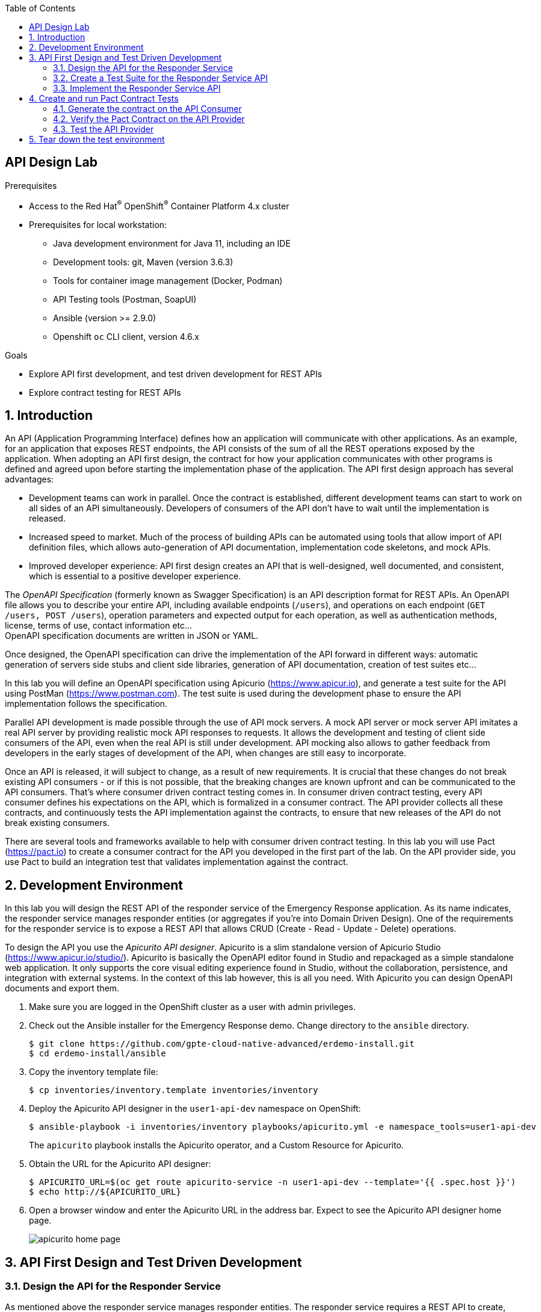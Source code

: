 :noaudio:
:scrollbar:
:toc2:
:linkattrs:
:data-uri:

== API Design Lab

.Prerequisites
* Access to the Red Hat^(R)^ OpenShift^(R)^ Container Platform 4.x cluster
* Prerequisites for local workstation:
** Java development environment for Java 11, including an IDE
** Development tools: git, Maven (version 3.6.3)
** Tools for container image management (Docker, Podman)
** API Testing tools (Postman, SoapUI)
** Ansible (version >= 2.9.0)
** Openshift `oc` CLI client, version 4.6.x

.Goals
* Explore API first development, and test driven development for REST APIs
* Explore contract testing for REST APIs

:numbered:

== Introduction

An API (Application Programming Interface) defines how an application will communicate with other applications. As an example, for an application that exposes REST endpoints, the API consists of the sum of all the REST operations exposed by the application. 
When adopting an API first design, the contract for how your application communicates with other programs is defined and agreed upon before starting the implementation phase of the application.
The API first design approach has several advantages:

* Development teams can work in parallel. Once the contract is established, different development teams can start to work on all sides of an API simultaneously. Developers of consumers of the API don't have to wait until the implementation is released.
* Increased speed to market. Much of the process of building APIs can be automated using tools that allow import of API definition files, which allows auto-generation of API documentation, implementation code skeletons, and mock APIs.
* Improved developer experience: API first design creates an API that is well-designed, well documented, and consistent, which is essential to a positive developer experience.

The _OpenAPI Specification_ (formerly known as Swagger Specification) is an API description format for REST APIs. An OpenAPI file allows you to describe your entire API, including available endpoints (`/users`), and operations on each endpoint (`GET /users, POST /users`), operation parameters and expected output for each operation, as well as authentication methods, license, terms of use, contact information etc... +
OpenAPI specification documents are written in JSON or YAML.

Once designed, the OpenAPI specification can drive the implementation of the API forward in different ways: automatic generation of servers side stubs and client side libraries, generation of API documentation, creation of test suites etc...

In this lab you will define an OpenAPI specification using Apicurio (https://www.apicur.io), and generate a test suite for the API using PostMan (https://www.postman.com). The test suite is used during the development phase to ensure the API implementation follows the specification.

Parallel API development is made possible through the use of API mock servers. A mock API server or mock server API imitates a real API server by providing realistic mock API responses to requests. It allows the development and testing of client side consumers of the API, even when the real API is still under development. API mocking also allows to gather feedback from developers in the early stages of development of the API, when changes are still easy to incorporate.

Once an API is released, it will subject to change, as a result of new requirements. It is crucial that these changes do not break existing API consumers - or if this is not possible, that the breaking changes are known upfront and can be communicated to the API consumers. That's where consumer driven contract testing comes in. In consumer driven contract testing, every API consumer defines his expectations on the API, which is formalized in a consumer contract. The API provider collects all these contracts, and continuously tests the API implementation against the contracts, to ensure that new releases of the API do not break existing consumers.

There are several tools and frameworks available to help with consumer driven contract testing. In this lab you will use Pact (https://pact.io) to create a consumer contract for the API you developed in the first part of the lab. On the API provider side, you use Pact to build an integration test that validates implementation against the contract.  

== Development Environment

In this lab you will design the REST API of the responder service of the Emergency Response application. As its name indicates, the responder service manages responder entities (or aggregates if you're into Domain Driven Design). One of the requirements for the responder service is to expose a REST API that allows CRUD (Create - Read - Update - Delete) operations.

To design the API you use the _Apicurito API designer_. Apicurito is a slim standalone version of Apicurio Studio (https://www.apicur.io/studio/). Apicurito is basically the OpenAPI editor found in Studio and repackaged as a simple standalone web application. It only supports the core visual editing experience found in Studio, without the collaboration, persistence, and integration with external systems. In the context of this lab however, this is all you need. With Apicurito you can design OpenAPI documents and export them.

. Make sure you are logged in the OpenShift cluster as a user with admin privileges.
. Check out the Ansible installer for the Emergency Response demo. Change directory to the `ansible` directory.
+
----
$ git clone https://github.com/gpte-cloud-native-advanced/erdemo-install.git
$ cd erdemo-install/ansible
----
. Copy the inventory template file:
+
----
$ cp inventories/inventory.template inventories/inventory
----

. Deploy the Apicurito API designer in the `user1-api-dev` namespace on OpenShift:
+
----
$ ansible-playbook -i inventories/inventory playbooks/apicurito.yml -e namespace_tools=user1-api-dev
----
+
The `apicurito` playbook installs the Apicurito operator, and a Custom Resource for Apicurito. 

. Obtain the URL for the Apicurito API designer:
+
----
$ APICURITO_URL=$(oc get route apicurito-service -n user1-api-dev --template='{{ .spec.host }}')
$ echo http://${APICURITO_URL}
----

. Open a browser window and enter the Apicurito URL in the address bar. Expect to see the Apicurito API designer home page.
+
image::images/apicurito-home-page.png[]

== API First Design and Test Driven Development 

=== Design the API for the Responder Service

As mentioned above the responder service manages responder entities. The responder service requires a REST API to create, retrieve, update and delete responder entities. In this section of the lab you design the API in Apicurito API designer, which results in an OpenAPI specification document of the API.

. In a browser window, navigate to the Apicurio API designer home page.
. Click on the arrow next to the `New API` button and select `New (OpenAPI 3)`. Expect to see the Apicurito API design page.
+
image::images/apicurito-new-api.png[]
+
image::images/apicurito-api-design-page.png[]

. Start by giving a title to the API. Click on the pencil symbol next to `New API`, and enter `Responder Service`. Click on the check mark on the right to accept your changes.
. Add a description for the API. 
. Optionally add contact information and a license (Apache 2.0 is a good choice).
. Add a default tag with value `Responder`. The tags object allows you to arrange the paths into named groups when visualizing the OpenAPI spec document.
. At this point the Apicurito design page should look like:
+
image::images/apicurito-design-general-info.png[]
. At any time you can click on the `Source` tab to see the YAML source of the document.
+
image::images/apicurito-design-source.png[]
+
The source view is editable, so you can edit the document in the editor. If you prefer, you can also switch to a JSON representation of the document. Remember to click `Save` to add your changes to the document.
+
NOTE: The Apicurito API designer does not have a persistence mechanism, so if you accidentally leave the design page, you will lose your work in progress. Therefore it is a good idea to regularly export your document to disk. This can be done by clicking on the `Save As` button on the top right of the page. +
In case you lose the designer page, you can return to the home page and upload the exported document.

. Add a data type for the responder entity. Click on the `Add a data type` link in the left pane of the page. Expect to see the `Define a New Data Type` page.
* Enter `Responder` in the `Name` field. +
* The Apicurito API designer can deduce the type definition from an example JSON structure. Enter an example JSON representation of the responder entity in the `Enter JSON Example` text box:   
+
----
{
  "id": "25",
  "name": "John Doe",
  "phoneNumber": "(111) 222-3333",
  "latitude": 39.17972,
  "longitude": -75.99047,
  "boatCapacity": 9,
  "medicalKit": false,
  "available": true
}
----
* The Apicurito API designer can auto-generate paths and operations based on the data type. To use this functionality, select the `Rest Resource` button at the bottom of the page.
+
image::images/apicurito-create-data-type.png[]
* Click `Save`. Expect to return to the API design page.
+
image::images/apicurito-api-design-page-2.png[]
* Review the data type definition that was generated for the Responder data type. You can add a description to each field. If you click on the data type link for a given field, you can change its type, and mark a field as required. By default all fields are marked optional, which is all right for our use case. 

. Review the paths created by the API designer. Notice that the designer created and documented all the CRUD operations for the responder entity. +
There are however some additions to be made to complete the API design:
* The `/responders GET` operation returns the list of all responders. As part of the API you want to support pagination. To achieve this you define two query parameters on the `/responders GET` operation: `limit` and `offset`. Limit defines the maximum number of responder entities to return, and offset determines the position of the first entity to return, where the position is equal to `limit * offset`. +
In the API design page, navigate to the `GET` operation of the `/responders`, and expand the query parameters section. Click the `Add a query parameter` link.
+
image::images/api-designer-add-query-parameter.png[]
* On the `Define a New Query Parameter` page, enter `limit` as the name of the parameter. Mark the parameter as `Not required`, and set the type to `Integer`. Click `Save`.
+
image::images/apicurio-designer-query-parameter-page.png[]
* Repeat for the offset query parameter.

. One of the requirements for the responder service is to be able to return all the responders which are available. This could be accomplished with a query parameter on the `/responders GET` operation, but an alternative is to have a separate path for this.
* In the left pane of the designer, click On the image:images/plus.png[] symbol next to `Paths` to create an new path.
* In the `Add path` dialog box, enter `responders/filter/available` as the path. Fill in the summary and description for the new path.
* Click on the `Add operation` to add an operation.
+
image::images/apicurio-designer-add-operation.png[]
* Complete the `GET` operation definition. Add a response, and query parameters for pagination. 
+
image::images/apicurio-designer-available-responders.png[]

. The `/responder/{responderId} DELETE` operation allows to delete a single responder entity by its Id. The responder service also has a requirement for a REST endpoint to delete all the responders at once. To meet this requirement, add a `DELETE` operation to the `/responders` path. The `DELETE` operation has no query parameters and returns a 204 response code.
+
image::images/apicurio-designer-delete-operation.png[]

. The `/responders POST` operation allows to create a responder. The responder service has the requirement to be able to create a collection of responders with a single REST call. To achieve this, you can change the request body of the `/responders POST` operation to be an array of Responder entities rather tha a single Responder entity.
+
image::images/apicurito-designer-responders-post-body.png[]

. The `/responder/{responderId} GET` operation returns a response code 200 if the responder entity was found. Add a response code of 404 in the case the responder entity with the given Id does not exist.

. Review the API specification. Once you're happy with it, export the document to your local file system as a YAML file.

=== Create a Test Suite for the Responder Service API

Before you start the implementation of the API it is a good idea to create a test suite for the API. A recommended practice in test-driven development, writing a test suite before starting the implementation allows to you to verify that the API you implement actually matches the specification as expressed in the OpenAPI document for the API.

There are several tools available to help with defining and maintaining a test suite for your APIs. In this lab you are going to use Postman, a popular versatile API design, testing and mocking tool (https://www.postman.com).

In this section of the lab, you import the OpenAPI specification created earlier into the standalone Postman application, and design a tests suite for the API. 

. Install Postman on your local workstation if you don't have it installed yet. Navigate to `https://www.postman.com/downloads/` and download the version matching your OS. At the moment of writing the latest version is 7.27.1. Untar or unzip the downloaded archive, and add the `Postman` binary to your PATH. Verify that the installation was successful. The response of the `which` command should point to the Postman executable binary.
+
----
$ which Postman
----

. Open the Postman application. If this is the first time you used Postman, expect to be greeted with a sign-up page. Feel free to skip this stage and go directly to the application.
+
image::images/postman-signup-page.png[]
+
Expect to see the landing page of the Postman application:
+
image::images/postman-empty-home-page.png[]

. Import the responder service OpenAPI spec document in Postman.
* Click on the `Import` button in the top bar of the Postman landing page.
+
image::images/postman-import.png[]
* In the Import pop-up window, click `Upload Files` and upload the responder service OpenAPI spec document you exported in the previous section of this lab. Click `Import` to confirm.
+
image::images/postman-import-confirm.png[]
* Click on the `Collections` tab and expect to see the different APIs that you specified in the OpenAPI spec document.
+
image::images/postman-responder-service-api.png[]

. The Postman collection generated from the OpenAPI document is sufficient to manually test the API of the responder service. Through the Postman UI you can individually test the different operation of the API. However one of the interesting features of Postman is that it allows to define complete test suites that can be automated and incorporated in the CI/CD pipeline of an application. +
Rather than starting from scratch, you can duplicate the `Responder Service` into a new collection, and start from there. +
Click on the image:images/three-points.png[] symbol next to the `Responder Service` collection, and select `Duplicate`. Click on the image:images/three-points.png[] symbol of the duplicated collection, select `Edit`, and change the name of the collection to `Responder Service Test Suite`. Click `Update`.
+
image::images/postman-update-collection.png[]

. Create a first test to verify that responders can be successfully created. Tests are supposed to be self-contained, and should make no assumptions about the current state of the application. So your first test will actually consist of three REST calls: a first call to delete all the responders, a second call to create a number of responders, and a third call to retrieve all the responders, so that you can verify that the responders were indeed created.
* Click on the image:images/three-points.png[] symbol next to the `Responder Service Test Suite` collection, and select `Add Folder`. In the dialog box, enter `Create Responders`. Feel free to add a description for the test. Click `Create` to create the new folder.
* Select the `Delete all Responders` operation in the `responders` folder. Right-click and select `Duplicate`. Drag the duplicate entry to the `Create Responders` folder. Change the name into `Delete all Responders`.
+
image::images/postman-delete-all-responders.png[]
+
Notice the URL of the request: `{{baseUrl}}/responders`. Postman has the notion of collection variables, which will be applied to all requests of a collection. When executing the tests, you will set the value of the `baseUrl` variable to the URL of the application.
* Select the `Tests` tab. Here you can define assertions for your tests. Tests scripts are written in JavaScript. For the `/responders DELETE` operations, you expect the application to return a `204` response code. Enter the following in the test box:
+
----
pm.test("Status code is 204", function () {
    pm.response.to.have.status(204);
});
----
+
Postman has a rich DSL to express test assertions. Refer to https://learning.postman.com/docs/postman/scripts/test-scripts/ on writing test scripts and assertions for Postman.
+
Save the Postman operation with `Ctrl+s` or by clicking on the `Save` button.
* Duplicate the `Create a collection of Responder` entry into the `Responder Service Test Suite` collection. Open the `Body` tab and notice that Postman auto-generated a request payload for the POST call. Edit the generated request body to delete the `id` elements from the request. You can keep the generated values for the other fields, or modify them to more sensible values.
+
image:images/postman-create-responders-body.png[]    
* Open the `Test` tab. The POST response should return a `201` response code. Enter the following Javascript assertion in the text box and save:
+
----
pm.test("Status code is 201", function () {
    pm.response.to.have.status(201);
});
----
* Duplicate the `List all responders` entry into the `Responder Service Test Suite` collection. In the `Params` tab, deselect the `limit` and `offset` query parameters.
+
image::images/postman-list-responders-deselect-query-parameters.png[] 
* For the `List all responders` REST call you can test several things: the HTTP return code, which should be 200; the presence of a `Content-type` header in the response with value `application/json`; the response itself, which should be an array of 2 responder entities. You can even define the schema for a responder entity and verify that the response matches the schema. +
Enter the following javascript in the text box and save the entry:
+
----
var jsonData = pm.response.json();

var schema = {
    "type": "array",
    "items": {
        "type": "object",
	    "properties": {
			"id": {"type": "string"},
			"name": {"type": "string"},
			"phoneNumber": {"type": "string"},
			"latitude": { "type": "number"},
            "longitude": { "type": "number"},
			"boatCapacity": {"type": "integer"},
			"medicalKit": {"type": "boolean"},
			"available": {"type": "boolean"}
        }
    }
}

pm.test("Status code is 200", function () {
    pm.response.to.have.status(200);
});
pm.test("Content-Type is present", function () {
    pm.response.to.have.header("Content-Type");
    pm.response.to.be.header("Content-Type", "application/json");
});
pm.test("Number of records returned is 2", function() {
	num = Object.keys(jsonData).length;
	pm.expect(num).to.eql(2);
});
pm.test("Schema is valid", function() {
	pm.expect(tv4.validate(jsonData, schema)).to.be.true;							
});
----

You have a defined a first test for the responder service REST API. In the true spirit of test driven development, you should create more tests in order to validate the complete API. In this lab, you take a shortcut, and move straight away to the implementation phase.

=== Implement the Responder Service API

The course code repository contains an application skeleton for the responder service, implemented with Quarkus.

. Check out the code for the responder service application skeleton
+
----
$ git clone https://github.com/gpte-cloud-native-advanced/responder-service-api-first.git
----

. Import the project in your IDE of choice 
. Review the code. Notice the following classes and files:
* `ResponderEntity`: the JPA Entity class for the responder.
* `Responder`: represents the responder.
* `ResponderRepository`: extends `PanacheRepository`. Panache is a sub-project of Quarkus aiming to simplify the development of CRUD applications. The PanacheRepository provides a number of convenience methods which greatly reduce boilerplate code when using JPA. +
See https://quarkus.io/guides/hibernate-orm-panache for more information. +
The implementation contains mapper methods between `Responder` and `ResponderEntity`.
* `ResponderResource`: empty for now, this is where you will implement the REST API.
* `application.properties`: the configuration for the application. The application uses the in-memory H2 database, for the sake of simplicity.

. Start the application in _Quarkus dev_ mode:
+
----
$ mvn clean compile quarkus:dev
----
+
.Sample output
----
[...]
[INFO] --- quarkus-maven-plugin:1.5.2.Final:dev (default-cli) @ responder-service-api-first ---
Listening for transport dt_socket at address: 5005
Hibernate: 
    
    drop table if exists Responder CASCADE 
Hibernate: 
    
    drop sequence if exists responder_sequence
Hibernate: create sequence responder_sequence start with 1 increment by 10
Hibernate: 
    
    create table Responder (
       responder_id bigint not null,
        available boolean,
        boat_capacity integer,
        responder_current_gps_lat decimal(7,5),
        responder_current_gps_long decimal(7,5),
        has_medical_kit boolean,
        responder_name varchar(255),
        responder_phone_number varchar(255),
        version bigint,
        primary key (responder_id)
    )
__  ____  __  _____   ___  __ ____  ______ 
 --/ __ \/ / / / _ | / _ \/ //_/ / / / __/ 
 -/ /_/ / /_/ / __ |/ , _/ ,< / /_/ /\ \   
--\___\_\____/_/ |_/_/|_/_/|_|\____/___/   
2020-07-06 10:14:49,589 INFO  [io.quarkus] (Quarkus Main Thread) responder-service-api-first 1.0.0-SNAPSHOT on JVM (powered by Quarkus 1.5.2.Final) started in 1.468s. Listening on: http://0.0.0.0:8080
2020-07-06 10:14:49,591 INFO  [io.quarkus] (Quarkus Main Thread) Profile dev activated. Live Coding activated.
2020-07-06 10:14:49,592 INFO  [io.quarkus] (Quarkus Main Thread) Installed features: [agroal, cdi, hibernate-orm, hibernate-orm-panache, jdbc-h2, mutiny, narayana-jta, resteasy-jackson]
----

. Run the Postman tests you created previously. 
* In the Postman application, click on the image:images/postman_manage_environments.png[] symbol on the top right to create a new environment for the tests.
* In the dialog window, click `Add` to add a new environment.
* Call the environment `localhost`, and add a variable with name `baseUrl` and value `http://localhost:8080`.
+
image::images/postman-create-environment.png[]
+
Click `Add` to create the environment.
* Back in the main Postman application window, click the `Runner` button in the top menu bar to launch the Postman collection runner.
* In the collection selection box, select the `Create Responders` collection. Select the `localhost` environment. Check the `Run collection without using stored cookies` checkbox.
+
image::images/postman-collection-runner-selection.png[]
* Click the blue `Run Responder` button to launch the run the collection.
* Expect all tests to fail, as you haven't implemented the REST API yet.
+
image::images/postman-collection-run-failed.png[]

. Implement the REST API for the responder service. To pass the first test, you only need to implement the `/responders DELETE`, `/responders POST` and `/responders GET` REST calls. You can ignore pagination for the `/responders GET` for now. +
Quarkus dev mode supports hot reload, so you don't have to restart the application for your new code to be available. This means you can rapidly cycle between implementing the REST API and testing with Postman.

. If the API is implemented correctly, the tests suite should pass:
+
image::images/postman-collection-run-success.png[]
+
NOTE: if you're stuck with the implementation, you can have a look at the `create-responder` branch of the project. The `ResponderResource` in that branch contains the implementation for the three REST operations.

. At this point you can create new tests in Postman for the other REST operations defined in the OpenAPI spec document, and implement the full responder service REST API. +
The `implementation-complete` branch of the source code has a complete implementation of the API, as well as a full Postman test suite in the `postman` folder. You can import this collection into Postman, and run your implementation against it. You should obtain the following results:
+
image::images/postman-collection-full-test-suite.png[]

The next step is automating Postman collection runs and incorporate them into a CI/CD pipeline. This is beyond the scope of this course at the moment.

== Create and run Pact Contract Tests

Pact-JVM is a Java Virtual Machine based implementation of the Pact contract testing framework. It allows for contract consumers to create the contracts, and for the providers to verify the contracts against the implementation. When using Pact-JVM, contract generation and verification can be built as JUnit unit tests, or integrated into a maven build with the Pact-JVM maven plugin.

A typical workflow for Pact contract tests looks like the following:

* On the consumer side, interactions against a mock version of the API are recorded. The interactions describe a typical request to the API provider, as well as a minimal response expected by the consumer. The artifact is a JSON document describing the interactions with the API, called a pact. It codifies what the consumer expects from the provider.
* The pact is shared with the provider. There are different ways to do so. The Pact ecosystem contains a Pact broker, which acts a a repository for pacts. Providers can retrieve the pacts from this broker when they want to verify the contracts, and publish back the verification results. +
A simpler way is to add to pact files to the code base of the API provider.
* The provider verifies the contracts against the implementation, verifying that the implementation does honor the contracts. This requires a running version of the provider. Typically contract verification tests will run as part of the integration test suite for the application, and built in into the CI/CD pipeline of the application.

In this section of the lab you add contract testing to the responder service of the Emergency Response demo application. One of the consumers of the responder service API is the process service, which calls the responder service to get a list of available responders. So you first generate the contract on the process service. You add the contract to the codebase of the responder service, and write integration tests to actually verify the contract.

=== Generate the contract on the API Consumer

. Check out the code of the process service of the Emergency Response application. The process service is a Spring Boot application which embeds the RHPAM process engine. It manages the state and lifecycle of incidents in the Emergency response application: incidents are matched with an available responder, and the state of the incident is updated through the lifecycle of the incident, until the incident is closed.
+
----
$ git clone https://github.com/gpte-cloud-native-advanced/process-service.git
----

. Import the code in your IDE of choice.

. In this lab you implement the Pact consumer contract generation as a JUnit test. Add the following dependencies to the the `pom.xml` file of the process service project:
+
----
    <dependency>
      <groupId>au.com.dius.pact.consumer</groupId>
      <artifactId>junit</artifactId>
      <version>4.1.5</version>
      <scope>test</scope>
    </dependency>
    <dependency>
      <groupId>au.com.dius.pact.consumer</groupId>
      <artifactId>java8</artifactId>
      <version>4.1.5</version>
      <scope>test</scope>
    </dependency>
----

. Create a new package `com.redhat.cajun.navy.process.pact` in the `src/test/java` folder.
. Create a class `ResponderServicePactContracts` in the `com.redhat.cajun.navy.process.pact` package.
. The Pact-JVM integration with JUnit 4 provides a JUnit Rule that will set up the Pact mock server against which to run the interactions with the provider API. +
Add the following to the `ResponderServicePactContracts` class:
+
----
    @Rule
    public PactProviderRule provider = new PactProviderRule("responder-service", "localhost", 0, this);
----

. The Pact test requires at least one method annotated with `au.com.dius.pact.core.model.annotations.Pact` which describes the expectations of the consumer against the provider API. The process service only calls one method on the responder service, so we only need one method annotated with `@Pact`. +
Add the following method to the class:
+
----
    @Pact(provider = "responder-service", consumer = "process-service")
    public RequestResponsePact availableResponders(PactDslWithProvider builder) {
        return builder.given("Available responders")
                .uponReceiving("A request for available responders")
                .method("GET")
                .path("/responders/available")
                .query("limit=100")
                .willRespondWith()
                .status(200)
                .headers(Collections.singletonMap("Content-Type", "application/json"))
                .body(io.pactfoundation.consumer.dsl.LambdaDsl.newJsonArrayMaxLike(100, (a) -> a.object((o) -> {
                    o.stringType("id", "1");
                    o.numberType("latitude", new BigDecimal("30.12345").doubleValue());
                    o.numberType("longitude", new BigDecimal("-70.98765").doubleValue());
                    o.numberType("boatCapacity", 10);
                    o.booleanType("medicalKit");
                    o.booleanType("person");
                })).build())
                .toPact();
    }
----
+
This code fragment describes what the process is expecting from the responder service: when the process service calls the `/responders/available GET` REST endpoint on the responder service with query parameter `limit=100`, the process service expects a JSON array of maximum 100 responder entities, where each entity should have at least the following fields: `id` of type string, `latitude` and `longitude` of type double, `boatCapacity` of type integer, `medicalKit` and `person` of type boolean. The HTTP response code should be 200. +
Also notice that the `provider` attribute of the `@Pact` annotation matches the provider name in the JUnit rule.

. Finally you need a proper JUnit test method that will actually exercise the described interaction against the Pact mock server and produce a Pact contract file. +
Add the following method to the class:
+
----
	@Test
	@PactVerification(value = "responder-service", fragment = "availableResponders")
	public void testAvailableResponders() throws IOException {

		HttpResponse httpResponse = Request.Get(provider.getUrl() + "/responders/available?limit=100")
			    .execute().returnResponse();
		MatcherAssert.assertThat(httpResponse.getStatusLine().getStatusCode(), CoreMatchers.equalTo(200));
	}
----
+
Notice that the `value` attribute of the `@PactVerification` annotation matches the name of the provider in the `@Pact` annotation, and the `fragment` attribute matches the method name of method annotated with `@Pact`.

. Typically consumer Pact tests will run as part of the integration test suite. In this lab you add the run the Pact tests as part of a separate maven profile. Add the following to the project pom.xml file:
+
----
  <profiles>
    <profile>
      <id>consumer-pacts</id>
      <build>
        <plugins>
          <plugin>
            <groupId>org.apache.maven.plugins</groupId>
            <artifactId>maven-surefire-plugin</artifactId>
            <configuration>
              <skipTests>true</skipTests>
            </configuration>
          </plugin>
          <plugin>
            <groupId>org.apache.maven.plugins</groupId>
            <artifactId>maven-failsafe-plugin</artifactId>
            <executions>
              <execution>
                <id>default</id>
                <goals>
                  <goal>integration-test</goal>
                  <goal>verify</goal>
                </goals>
                <configuration>
                  <includes>
                    <include>**/*PactContracts.java</include>
                  </includes>
                  <excludes>
                    <exclude>**/*IT.java</exclude>
                  </excludes>
                  <useManifestOnlyJar>false</useManifestOnlyJar>
                  <useSystemClassLoader>true</useSystemClassLoader>
                </configuration>
              </execution>
            </executions>
          </plugin>
        </plugins>
      </build>
    </profile>
  </profiles>
----
+
This XML fragment tells maven to run the Pact contract verification test classes as part of the integration test execution, but only when the `consumer-pacts` profile is active.

. Run the test to generate the Pact contract of the process service for the responder service provider:
+
----
$ mvn clean verify -Pconsumer-pacts
----
+
.Sample output
----
[...]
INFO] --- maven-failsafe-plugin:2.22.0:integration-test (default) @ process-service ---
[INFO] 
[INFO] -------------------------------------------------------
[INFO]  T E S T S
[INFO] -------------------------------------------------------
[INFO] Running com.redhat.cajun.navy.process.pact.ResponderServicePactContracts
20:42:48.378 [main] DEBUG au.com.dius.pact.consumer.BaseJdkMockServer - Starting mock server
20:42:48.381 [main] DEBUG au.com.dius.pact.consumer.BaseJdkMockServer - Mock server started: /127.0.0.1:42873
20:42:48.610 [main] DEBUG org.apache.http.client.protocol.RequestAddCookies - CookieSpec selected: default
20:42:48.622 [main] DEBUG org.apache.http.client.protocol.RequestAuthCache - Auth cache not set in the context
20:42:48.623 [main] DEBUG org.apache.http.impl.conn.BasicHttpClientConnectionManager - Get connection for route {}->http://localhost:42873
20:42:48.633 [main] DEBUG org.apache.http.impl.conn.DefaultManagedHttpClientConnection - http-outgoing-0: set socket timeout to 0
20:42:48.634 [main] DEBUG org.apache.http.impl.execchain.MainClientExec - Opening connection {}->http://localhost:42873
20:42:48.635 [main] DEBUG org.apache.http.impl.conn.DefaultHttpClientConnectionOperator - Connecting to localhost/127.0.0.1:42873
20:42:48.638 [main] DEBUG org.apache.http.impl.conn.DefaultHttpClientConnectionOperator - Connection established 127.0.0.1:58670<->127.0.0.1:42873
20:42:48.638 [main] DEBUG org.apache.http.impl.execchain.MainClientExec - Executing request OPTIONS / HTTP/1.1
20:42:48.638 [main] DEBUG org.apache.http.impl.execchain.MainClientExec - Target auth state: UNCHALLENGED
20:42:48.639 [main] DEBUG org.apache.http.impl.execchain.MainClientExec - Proxy auth state: UNCHALLENGED
20:42:48.641 [main] DEBUG org.apache.http.headers - http-outgoing-0 >> OPTIONS / HTTP/1.1
20:42:48.641 [main] DEBUG org.apache.http.headers - http-outgoing-0 >> X-PACT-BOOTCHECK: true
20:42:48.641 [main] DEBUG org.apache.http.headers - http-outgoing-0 >> Host: localhost:42873
20:42:48.641 [main] DEBUG org.apache.http.headers - http-outgoing-0 >> Connection: Keep-Alive
20:42:48.641 [main] DEBUG org.apache.http.headers - http-outgoing-0 >> User-Agent: Apache-HttpClient/4.5.12 (Java/11.0.7)
20:42:48.641 [main] DEBUG org.apache.http.headers - http-outgoing-0 >> Accept-Encoding: gzip,deflate
20:42:48.642 [main] DEBUG org.apache.http.wire - http-outgoing-0 >> "OPTIONS / HTTP/1.1[\r][\n]"
20:42:48.642 [main] DEBUG org.apache.http.wire - http-outgoing-0 >> "X-PACT-BOOTCHECK: true[\r][\n]"
20:42:48.642 [main] DEBUG org.apache.http.wire - http-outgoing-0 >> "Host: localhost:42873[\r][\n]"
20:42:48.642 [main] DEBUG org.apache.http.wire - http-outgoing-0 >> "Connection: Keep-Alive[\r][\n]"
20:42:48.642 [main] DEBUG org.apache.http.wire - http-outgoing-0 >> "User-Agent: Apache-HttpClient/4.5.12 (Java/11.0.7)[\r][\n]"
20:42:48.642 [main] DEBUG org.apache.http.wire - http-outgoing-0 >> "Accept-Encoding: gzip,deflate[\r][\n]"
20:42:48.642 [main] DEBUG org.apache.http.wire - http-outgoing-0 >> "[\r][\n]"
20:42:48.664 [main] DEBUG org.apache.http.wire - http-outgoing-0 << "HTTP/1.1 200 OK[\r][\n]"
20:42:48.665 [main] DEBUG org.apache.http.wire - http-outgoing-0 << "Date: Mon, 06 Jul 2020 18:42:48 GMT[\r][\n]"
20:42:48.665 [main] DEBUG org.apache.http.wire - http-outgoing-0 << "Transfer-encoding: chunked[\r][\n]"
20:42:48.665 [main] DEBUG org.apache.http.wire - http-outgoing-0 << "X-pact-bootcheck: true[\r][\n]"
20:42:48.665 [main] DEBUG org.apache.http.wire - http-outgoing-0 << "[\r][\n]"
20:42:48.667 [main] DEBUG org.apache.http.headers - http-outgoing-0 << HTTP/1.1 200 OK
20:42:48.667 [main] DEBUG org.apache.http.headers - http-outgoing-0 << Date: Mon, 06 Jul 2020 18:42:48 GMT
20:42:48.667 [main] DEBUG org.apache.http.headers - http-outgoing-0 << Transfer-encoding: chunked
20:42:48.667 [main] DEBUG org.apache.http.headers - http-outgoing-0 << X-pact-bootcheck: true
20:42:48.671 [main] DEBUG org.apache.http.impl.execchain.MainClientExec - Connection can be kept alive indefinitely
20:42:48.675 [main] DEBUG org.apache.http.impl.conn.DefaultManagedHttpClientConnection - http-outgoing-0: Close connection
20:42:48.677 [main] DEBUG org.apache.http.impl.execchain.MainClientExec - Connection discarded
20:42:48.677 [main] DEBUG org.apache.http.impl.conn.BasicHttpClientConnectionManager - Releasing connection [Not bound]
20:42:48.700 [main] DEBUG org.apache.http.client.protocol.RequestAddCookies - CookieSpec selected: default
20:42:48.701 [main] DEBUG org.apache.http.client.protocol.RequestAuthCache - Auth cache not set in the context
20:42:48.701 [main] DEBUG org.apache.http.impl.conn.PoolingHttpClientConnectionManager - Connection request: [route: {}->http://localhost:42873][total available: 0; route allocated: 0 of 100; total allocated: 0 of 200]
20:42:48.703 [main] DEBUG org.apache.http.impl.conn.PoolingHttpClientConnectionManager - Connection leased: [id: 0][route: {}->http://localhost:42873][total available: 0; route allocated: 1 of 100; total allocated: 1 of 200]
20:42:48.704 [main] DEBUG org.apache.http.impl.execchain.MainClientExec - Opening connection {}->http://localhost:42873
20:42:48.705 [main] DEBUG org.apache.http.impl.conn.DefaultHttpClientConnectionOperator - Connecting to localhost/127.0.0.1:42873
20:42:48.706 [main] DEBUG org.apache.http.impl.conn.DefaultHttpClientConnectionOperator - Connection established 127.0.0.1:58672<->127.0.0.1:42873
20:42:48.706 [main] DEBUG org.apache.http.impl.execchain.MainClientExec - Executing request GET /responders/available?limit=100 HTTP/1.1
20:42:48.706 [main] DEBUG org.apache.http.impl.execchain.MainClientExec - Target auth state: UNCHALLENGED
20:42:48.706 [main] DEBUG org.apache.http.impl.execchain.MainClientExec - Proxy auth state: UNCHALLENGED
20:42:48.706 [main] DEBUG org.apache.http.headers - http-outgoing-1 >> GET /responders/available?limit=100 HTTP/1.1
20:42:48.707 [main] DEBUG org.apache.http.headers - http-outgoing-1 >> Host: localhost:42873
20:42:48.707 [main] DEBUG org.apache.http.headers - http-outgoing-1 >> Connection: Keep-Alive
20:42:48.707 [main] DEBUG org.apache.http.headers - http-outgoing-1 >> User-Agent: Apache-HttpClient/4.5.12 (Java/11.0.7)
20:42:48.707 [main] DEBUG org.apache.http.headers - http-outgoing-1 >> Accept-Encoding: gzip,deflate
20:42:48.708 [main] DEBUG org.apache.http.wire - http-outgoing-1 >> "GET /responders/available?limit=100 HTTP/1.1[\r][\n]"
20:42:48.708 [main] DEBUG org.apache.http.wire - http-outgoing-1 >> "Host: localhost:42873[\r][\n]"
20:42:48.708 [main] DEBUG org.apache.http.wire - http-outgoing-1 >> "Connection: Keep-Alive[\r][\n]"
20:42:48.708 [main] DEBUG org.apache.http.wire - http-outgoing-1 >> "User-Agent: Apache-HttpClient/4.5.12 (Java/11.0.7)[\r][\n]"
20:42:48.708 [main] DEBUG org.apache.http.wire - http-outgoing-1 >> "Accept-Encoding: gzip,deflate[\r][\n]"
20:42:48.708 [main] DEBUG org.apache.http.wire - http-outgoing-1 >> "[\r][\n]"
20:42:48.719 [HTTP-Dispatcher] DEBUG au.com.dius.pact.consumer.BaseJdkMockServer - Received request:    method: GET
        path: /responders/available
        query: {limit=[100]}
        headers: {Accept-encoding=[gzip,deflate], Connection=[Keep-Alive], Host=[localhost:42873], User-agent=[Apache-HttpClient/4.5.12 (Java/11.0.7)]}
        matchers: MatchingRules(rules={})
        generators: Generators(categories={})
        body: EMPTY
20:42:48.721 [HTTP-Dispatcher] DEBUG au.com.dius.pact.core.matchers.RequestMatching - comparing to expected request: 
        method: GET
        path: /responders/available
        query: {limit=[100]}
        headers: {}
        matchers: MatchingRules(rules={})
        generators: Generators(categories={})
        body: MISSING
20:42:48.730 [HTTP-Dispatcher] DEBUG au.com.dius.pact.core.matchers.QueryMatcher - compareQueryParameterValues: No matcher defined for query parameter 'limit', using equality
20:42:48.733 [HTTP-Dispatcher] DEBUG au.com.dius.pact.core.matchers.Matching - No matcher for null, using equality
20:42:48.734 [HTTP-Dispatcher] DEBUG au.com.dius.pact.core.matchers.RequestMatching - Request mismatch: []
20:42:48.771 [HTTP-Dispatcher] DEBUG au.com.dius.pact.consumer.BaseJdkMockServer - Generating response:         status: 200
        headers: {Content-Type=[application/json]}
        matchers: MatchingRules(rules={body=Category(name=body, matchingRules={$=MatchingRuleGroup(rules=[MaxTypeMatcher(max=100)], ruleLogic=AND), $[*].id=MatchingRuleGroup(rules=[au.com.dius.pact.core.model.matchingrules.TypeMatcher@d1f6468], ruleLogic=AND), $[*].latitude=MatchingRuleGroup(rules=[NumberTypeMatcher(numberType=NUMBER)], ruleLogic=AND), $[*].longitude=MatchingRuleGroup(rules=[NumberTypeMatcher(numberType=NUMBER)], ruleLogic=AND), $[*].boatCapacity=MatchingRuleGroup(rules=[NumberTypeMatcher(numberType=NUMBER)], ruleLogic=AND), $[*].medicalKit=MatchingRuleGroup(rules=[au.com.dius.pact.core.model.matchingrules.TypeMatcher@d1f6468], ruleLogic=AND), $[*].person=MatchingRuleGroup(rules=[au.com.dius.pact.core.model.matchingrules.TypeMatcher@d1f6468], ruleLogic=AND)})})
        generators: Generators(categories={})
        body: PRESENT([{"medicalKit":true,"person":true,"latitude":30.12345,"boatCapacity":10,"id":"1","longitude":-70.98765}])
20:42:48.772 [main] DEBUG org.apache.http.wire - http-outgoing-1 << "HTTP/1.1 200 OK[\r][\n]"
20:42:48.772 [main] DEBUG org.apache.http.wire - http-outgoing-1 << "Date: Mon, 06 Jul 2020 18:42:48 GMT[\r][\n]"
20:42:48.772 [main] DEBUG org.apache.http.wire - http-outgoing-1 << "Content-length: 104[\r][\n]"
20:42:48.772 [main] DEBUG org.apache.http.wire - http-outgoing-1 << "Content-Type: application/json[\r][\n]"
20:42:48.772 [main] DEBUG org.apache.http.wire - http-outgoing-1 << "[\r][\n]"
20:42:48.772 [main] DEBUG org.apache.http.headers - http-outgoing-1 << HTTP/1.1 200 OK
20:42:48.772 [main] DEBUG org.apache.http.headers - http-outgoing-1 << Date: Mon, 06 Jul 2020 18:42:48 GMT
20:42:48.772 [main] DEBUG org.apache.http.headers - http-outgoing-1 << Content-length: 104
20:42:48.772 [main] DEBUG org.apache.http.headers - http-outgoing-1 << Content-Type: application/json
20:42:48.773 [main] DEBUG org.apache.http.impl.execchain.MainClientExec - Connection can be kept alive indefinitely
20:42:48.782 [main] DEBUG org.apache.http.wire - http-outgoing-1 << "[{"medicalKit":true,"person":true,"latitude":30.12345,"boatCapacity":10,"id":"1","longitude":-70.98765}]"
20:42:48.782 [main] DEBUG org.apache.http.impl.conn.PoolingHttpClientConnectionManager - Connection [id: 0][route: {}->http://localhost:42873] can be kept alive indefinitely
20:42:48.782 [main] DEBUG org.apache.http.impl.conn.DefaultManagedHttpClientConnection - http-outgoing-1: set socket timeout to 0
20:42:48.782 [main] DEBUG org.apache.http.impl.conn.PoolingHttpClientConnectionManager - Connection released: [id: 0][route: {}->http://localhost:42873][total available: 1; route allocated: 1 of 100; total allocated: 1 of 200]
20:42:48.887 [main] DEBUG au.com.dius.pact.consumer.BaseJdkMockServer - Mock server shutdown
20:42:48.899 [main] DEBUG au.com.dius.pact.consumer.BaseMockServer - Writing pact process-service -> responder-service to file target/pacts/process-service-responder-service.json
[INFO] Tests run: 1, Failures: 0, Errors: 0, Skipped: 0, Time elapsed: 1.534 s - in com.redhat.cajun.navy.process.pact.ResponderServicePactContracts
[INFO] 
[INFO] Results:
[INFO] 
[INFO] Tests run: 1, Failures: 0, Errors: 0, Skipped: 0
[INFO] 
[INFO] 
[INFO] --- maven-failsafe-plugin:2.22.0:verify (integration-test) @ process-service ---
[INFO] 
[INFO] --- maven-failsafe-plugin:2.22.0:verify (default) @ process-service ---
[INFO] ------------------------------------------------------------------------
[INFO] BUILD SUCCESS
[INFO] ------------------------------------------------------------------------
[INFO] Total time:  11.322 s
[INFO] Finished at: 2020-07-06T20:42:49+02:00
[INFO] ------------------------------------------------------------------------
----

. The Pact contract file is written to the `target/pacts/process-service-responder-service.json` file. 

=== Verify the Pact Contract on the API Provider

Now that you have a contract describing the expectations of the process service to the responder service API, you can add Pact contract verification tests to the responder service. These tests will verify that the responder service REST API does honour the contract with the process service or other consumers of its API.

. Check out the code of the responder service of the Emergency Response application.
+
----
$ git clone https://github.com/gpte-cloud-native-advanced/responder-service.git
$ cd responder-service
----

. Copy the Pact contract file generated by the process service to the `src/test/resources/pact` folder in the responder service project.
+
----
$ mkdir src/test/resources/pact
$ cp ../process-service/target/pacts/process-service-responder-service.json src/test/resources/pact
----

. Add the following dependencies to the `pom.xml` file of the responder service project:
+
----
    <dependency>
      <groupId>au.com.dius.pact.provider</groupId>
      <artifactId>junit5</artifactId>
      <version>4.1.4</version>
      <scope>test</scope>
    </dependency>
    <dependency>
      <groupId>com.google.code.gson</groupId>
      <artifactId>gson</artifactId>
      <version>2.8.6</version>
      <scope>test</scope>
    </dependency>
    <dependency>
      <groupId>com.fasterxml.woodstox</groupId>
      <artifactId>woodstox-core</artifactId>
      <version>5.0.3</version>
      <scope>test</scope>
    </dependency>
----

. Create a package `com.redhat.erdemo.responder.pact.provider` in the `src/test/java` folder of the project.

. Create a class `ProcessServicePactVerifications` in the `com.redhat.erdemo.responder.pact.provider` package.

. The JUnit 5 integration of Pact-JVM is annotation-driven. Add the following annotations to the class:
+
----
package com.redhat.erdemo.responder.pact.provider;


import au.com.dius.pact.provider.junitsupport.Provider;
import au.com.dius.pact.provider.junitsupport.loader.PactFolder;

@Provider("responder-service")
@PactFolder("pact")
public class ProcessServicePactVerifications {
}
----
+
The `@Provider` annotation specifies the name of the provider as declared in the Pact contract. The `@PactFolder` annotation points to the folder containing the contract file.

. Add a method annotated with `@TestTemplate` and `@ExtendWith(PactVerificationInvocationContextProvider.class)` that takes a `PactVerificationContext` parameter. You will need to call verifyInteraction() on the context parameter in your test template method.
+
----
    @TestTemplate
    @ExtendWith(PactVerificationInvocationContextProvider.class)
    void pactVerificationTestTemplate(PactVerificationContext context) {
        context.verifyInteraction();
    }
----

. The Pact provider tests run against a running instance of the responder service. So as part of the test you have to give the URL to the responder service. Obviously this URL is not known upfront, so you use environment variables to set the URL when the tests are executed. Add the following to the class:
+
----
    @BeforeEach
    void before(PactVerificationContext context) throws MalformedURLException {
        context.setTarget(HttpTestTarget.fromUrl(providerUrl()));
    }

    private URL providerUrl() throws MalformedURLException {
        String provider = System.getenv("PACT_VERIFICATION_TARGET");
        if (provider == null) {
            throw new MalformedURLException("Provider URL is null");
        }
        return new URL(provider);
    }
----

. Every interaction described in the contract file has a `State` description. In the case of the `process-service-responder-service.json` contract file, the state is defined as follows:
+
----
      "providerStates": [
        {
          "name": "Available responders"
        }
      ]
----
+
This corresponds to the `builder.given("Available responders")` statement from the Pact test in the process service. +
For every state defined in the contract, you need a method annotated with `@State`. In this method you typically make sure that the application has the correct state for the test to succeed. +
In the case of the responder service, you need to make sure that the database contains records for available responder entities, so that the call to `/responders/available` actually returns responder entities. +
Add the following code to the test class. This code initializes the database with three responder entities.
+
----
    @State("Available responders")
    void stateAvailableResponders() {
        String url = url();
        String user = user();
        String password = password();

        if (url == null || user == null || password == null) {
            throw new IllegalStateException("Database URL, user or password cannot be null.");
        }

        String clear = "DELETE FROM public.responder";
        String responder1 = "INSERT INTO public.responder( " +
                "responder_id, responder_name, responder_phone_number, responder_current_gps_lat, responder_current_gps_long, boat_capacity, has_medical_kit, available, person, enrolled, version) " +
                "VALUES (nextval('responder_sequence'), 'John Doe', '(456) 123-9874', 30.12345, -70.98765, 5, true, true, true, true, 0)";
        String responder2 = "INSERT INTO public.responder( " +
                "responder_id, responder_name, responder_phone_number, responder_current_gps_lat, responder_current_gps_long, boat_capacity, has_medical_kit, available, person, enrolled, version) " +
                "VALUES (nextval('responder_sequence'), 'Jane Foo', '(654) 741-9632', 30.23456, -70.87654, 10, true, true, true, true, 0)";
        String responder3 = "INSERT INTO public.responder( " +
                "responder_id, responder_name, responder_phone_number, responder_current_gps_lat, responder_current_gps_long, boat_capacity, has_medical_kit, available, person, enrolled, version) " +
                "VALUES (nextval('responder_sequence'), 'Pete Who', '(123) 159-9654', 30.34567, -70.76543, 5, true, false, true, true, 0)";

        try (Connection connection = connection(url, user, password);
             Statement statement = connection.createStatement()) {

            statement.addBatch(clear);
            statement.addBatch(responder1);
            statement.addBatch(responder2);
            statement.addBatch(responder3);
            statement.executeBatch();
            connection.commit();
        } catch (SQLException | ClassNotFoundException e) {
            throw new RuntimeException(e);
        }
    }

    private Connection connection(String url, String user, String password) throws SQLException, ClassNotFoundException {
        Class.forName("org.postgresql.Driver");
        Connection connection = DriverManager.getConnection(url, user, password);
        connection.setAutoCommit(false);
        return connection;
    }

    private String url() {
        return System.getenv("PACT_STAGE_DATABASE_URL");
    }

    private String user() {
        return System.getenv("PACT_STAGE_DATABASE_USER");
    }

    private String password() {
        return System.getenv("PACT_STAGE_DATABASE_PASSWD");
    }
----
+
The database connection properties will be provided through environment variables when the test is run.

. Pact verification tests are typically run as integration tests. Add the following to the `profiles` section of the `pom.xml` file in the responder service project to run the tests as part of the maven `verify` build phase when the `provider-pacts` profile is active.
+
----
    <profile>
      <id>provider-pacts</id>
      <build>
        <plugins>
          <plugin>
            <groupId>org.apache.maven.plugins</groupId>
            <artifactId>maven-surefire-plugin</artifactId>
            <version>${surefire-plugin.version}</version>
            <configuration>
              <skipTests>true</skipTests>
            </configuration>
          </plugin>
          <plugin>
            <groupId>org.apache.maven.plugins</groupId>
            <artifactId>maven-failsafe-plugin</artifactId>
            <version>${surefire-plugin.version}</version>
            <executions>
              <execution>
                <id>default</id>
                <goals>
                  <goal>integration-test</goal>
                  <goal>verify</goal>
                </goals>
                <configuration>
                  <includes>
                    <include>**/*PactVerifications.java</include>
                  </includes>
                  <excludes>
                    <exclude>**/*IT.java</exclude>
                  </excludes>
                  <useManifestOnlyJar>false</useManifestOnlyJar>
                  <useSystemClassLoader>true</useSystemClassLoader>
                </configuration>
              </execution>
            </executions>
          </plugin>
        </plugins>
      </build>
    </profile>
----

=== Test the API Provider

To run the Pact provider verification test, you need a running instance of the responder service. The responder service requires an AMQ Streams cluster and a PostgreSQL database to function. In this section of the lab, you deploy a test environment on OpenShift for the responder service.

. Make sure you are logged in the OpenShift cluster as a user with admin privileges.
. Check out the Ansible installer for the Emergency Response demo. Change directory to the `ansible` directory.
+
----
$ git clone https://gitub.com/gpte-cloud-native-advanced/erdemo-install.git
$ cd erdemo-install/ansible
----
. Copy the inventory template file:
+
----
$ cp inventories/inventory.template inventories/inventory
----

. Deploy the AMQ Streams operator:
+
----
$ ansible-playbook -i inventories/inventory playbooks/amq_streams_operator.yml -e project_admin=user1 -e project_name=pact
----
+
This command deploys the AMQ Streams operator in the `user1-pact` namespace. The scope of the operator is the namespace itself.

. Deploy the AMQ Streams cluster:
+
----
$ ansible-playbook -i inventories/inventory playbooks/kafka_cluster.yml -e project_admin=user1 -e project_name=pact -e zookeeper_storage_type=ephemeral -e kafka_storage_type=ephemeral
----
+
This command deploys a Kafka cluster consisting of 3 ZooKeeper nodes and 3 Kafka broker nodes in the `user1-pact` namespace. Both Zookeeper and the Kafka brokers use ephemeral storage - which is perfectly acceptable in a short-lived development environment. 

. Deploy the Kafka topics:
+
----
$ ansible-playbook -i inventories/inventory playbooks/kafka_topics.yml -e project_admin=user1 -e project_name=pact
----
+
This command deploys the Kafka topics used by the Emergency Response application. Every topic is created with 15 partitions and a replication factor of 3.

. Deploy the PostgreSQL database. 
+
----
$ ansible-playbook -i inventories/inventory playbooks/postgresql.yml -e project_admin=user1 -e project_name=pact -e postgresql_storage_type=ephemeral
----
+
This command deploys a PostgreSQL version 12 database with ephemeral storage. +
As part of the deployment of the PostgreSQL instance, the Emergency Response database and tables are created using deployment pod-based lifecycle hooks.

. Deploy the responder service:
+
----
$ ansible-playbook -i inventories/inventory playbooks/responder_service.yml -e project_admin=user1 -e project_name=pact -e expose_service=true
----
+
This command deploys the responder service image and configures the application configuration configmap. The responder service is exposed through a route.

. The Pact verification test needs access to the PostgreSQL database. However, the database is not accessible from outside of the OpenShift cluster. To be able to connect to the database from your local workstation you need to port-forward the port of the PostgreSQL pod to your local workstation. +
Open a new terminal window, and execute the following commands:
+
----
$ oc project user1-pact
$ oc get pods | grep postgresql
$ oc port-forward <name of the PostgreSQL pod> 5432:5432
----
+
.Sample output
----
Forwarding from 127.0.0.1:5432 -> 5432
Forwarding from [::1]:5432 -> 5432
----

. Go back to the other terminal, and set the following environment variables for the responder service url and the database connection parameters:
+
----
$ export PACT_STAGE_DATABASE_URL=jdbc:postgresql://localhost:5432/emergency_response_demo
$ export PACT_STAGE_DATABASE_USER=naps
$ export PACT_STAGE_DATABASE_PASSWD=naps
$ export PACT_VERIFICATION_TARGET=http://$(oc get route responder-service -n user1-pact --template='{{ .spec.host }}'):80
----

. Run the test from your local workstation:
+
----
$ mvn clean verify -Pprovider-pacts
----
+
.Sample output
----
[INFO] --- maven-failsafe-plugin:2.22.1:integration-test (default) @ responder-service-quarkus ---
[INFO] 
[INFO] -------------------------------------------------------
[INFO]  T E S T S
[INFO] -------------------------------------------------------
[INFO] Running com.redhat.erdemo.responder.pact.provider.ProcessServicePactVerifications

Verifying a pact between process-service and responder-service
  [Using File /home/bernard/projects_internal/emergency-response-demo/responder-service-quarkus/target/test-classes/pact/process-service-responder-service.json]
  Given Available responders
  A request for available responders
    returns a response which
      has status code 200 (OK)
      has a matching body (OK)
Jul 06, 2020 10:54:15 PM au.com.dius.pact.provider.DefaultTestResultAccumulator updateTestResult
WARN: Skipping publishing of verification results as it has been disabled (pact.verifier.publishResults is not 'true')
[INFO] Tests run: 1, Failures: 0, Errors: 0, Skipped: 0, Time elapsed: 1.863 s - in com.redhat.erdemo.responder.pact.provider.ProcessServiceP
actVerifications
[INFO] 
[INFO] Results:
[INFO] 
[INFO] Tests run: 1, Failures: 0, Errors: 0, Skipped: 0
[INFO] 
[INFO] 
[INFO] --- maven-failsafe-plugin:2.22.1:verify (default) @ responder-service-quarkus ---
[INFO] ------------------------------------------------------------------------
[INFO] BUILD SUCCESS
[INFO] ------------------------------------------------------------------------
[INFO] Total time:  10.170 s
[INFO] Finished at: 2020-07-06T22:54:16+02:00
[INFO] ------------------------------------------------------------------------
----

. To make the test fail, change something in the Pact contract file. For example, change the expected type for the `boatCapacity` field  to `string` instead of `integer`, and test for a type match:
+
----
{
[...]
        "body": [
          {
            "medicalKit": true,
            "person": true,
            "latitude": 30.12345,
            "boatCapacity": "10",
            "id": "1",
            "longitude": -70.98765
          }
        ],
        "matchingRules": {
          "body": {
            [...]
            "$[*].boatCapacity": {
              "matchers": [
                {
                  "match": "type"
                }
              ],
              "combine": "AND"
            },
[...]
}
----

. Run the test again. Expect the test to fail:
+
----
[INFO] --- maven-failsafe-plugin:2.22.1:integration-test (default) @ responder-service-quarkus ---
[INFO]                                                                
[INFO] -------------------------------------------------------
[INFO]  T E S T S                                                     
[INFO] -------------------------------------------------------
[INFO] Running com.redhat.erdemo.responder.pact.provider.ProcessServicePactVerifications

Verifying a pact between process-service and responder-service
  [Using File /home/bernard/projects_internal/emergency-response-demo/responder-service-quarkus/target/test-classes/pact/process-service-responder-service.json]
  Given Available responders                                          
  A request for available responders
    returns a response which                                          
      has status code 200 (OK)                                        
      has a matching body (FAILED)                                    

Failures:                                                             

1) Verifying a pact between process-service and responder-service - A request for available responders

    1.1) BodyMismatch: $.0.boatCapacity BodyMismatch: Expected 5 (Integer) to be the same type as "10" (String)

    1.2) BodyMismatch: $.1.boatCapacity BodyMismatch: Expected 10 (Integer) to be the same type as "10" (String)


Jul 06, 2020 11:03:09 PM au.com.dius.pact.provider.DefaultTestResultAccumulator updateTestResult
WARN: Skipping publishing of verification results as it has been disabled (pact.verifier.publishResults is not 'true')
[ERROR] Tests run: 1, Failures: 1, Errors: 0, Skipped: 0, Time elapsed: 1.803 s <<< FAILURE! - in com.redhat.erdemo.responder.pact.provider.ProcessServicePactVerifications
[ERROR] pactVerificationTestTemplate{PactVerificationContext}[1]  Time elapsed: 1.147 s  <<< FAILURE!
java.lang.AssertionError:                                             

Failures:                                                             

1) Verifying a pact between process-service and responder-service - A request for available responders

    1.1) BodyMismatch: $.0.boatCapacity BodyMismatch: Expected 5 (Integer) to be the same type as "10" (String)

    1.2) BodyMismatch: $.1.boatCapacity BodyMismatch: Expected 10 (Integer) to be the same type as "10" (String)


        at com.redhat.erdemo.responder.pact.provider.ProcessServicePactVerifications.pactVerificationTestTemplate(ProcessServicePactVerifications.java:33)

[INFO]                                                                
[INFO] Results:                                                       
[INFO]                                                                
[ERROR] Failures:                                                     
[ERROR]   ProcessServicePactVerifications.pactVerificationTestTemplate:33 
Failures:                                                             

1) Verifying a pact between process-service and responder-service - A request for available responders

    1.1) BodyMismatch: $.0.boatCapacity BodyMismatch: Expected 5 (Integer) to be the same type as "10" (String)

    1.2) BodyMismatch: $.1.boatCapacity BodyMismatch: Expected 10 (Integer) to be the same type as "10" (String)


[INFO]                                                                
[ERROR] Tests run: 1, Failures: 1, Errors: 0, Skipped: 0
[INFO]                                                                
[INFO]                                                                
[INFO] --- maven-failsafe-plugin:2.22.1:verify (default) @ responder-service-quarkus ---
[INFO] ------------------------------------------------------------------------
[INFO] BUILD FAILURE                                                  
[INFO] ------------------------------------------------------------------------
[INFO] Total time:  10.608 s                                          
[INFO] Finished at: 2020-07-06T23:03:10+02:00
[INFO] ------------------------------------------------------------------------
----

The next step is to integrate the Pact verification tests as part of a CI/CD pipeline. This is beyond the scope of this course at the moment.

== Tear down the test environment

In order to free up resources on the OpenShift cluster, you can tear down the environment you deployed to run the pact provider verification test. +
To do so, execute the following Ansible commands:

----
$ ansible-playbook -i inventories/inventory playbooks/responder_service.yml -e project_admin=user1 -e project_name=pact -e ACTION=uninstall
$ ansible-playbook -i inventories/inventory playbooks/postgresql.yml -e project_admin=user1 -e project_name=pact -e ACTION=uninstall
$ ansible-playbook -i inventories/inventory playbooks/kafka_topics.yml -e project_admin=user1 -e project_name=pact -e ACTION=uninstall
$ ansible-playbook -i inventories/inventory playbooks/kafka_cluster.yml -e project_admin=user1 -e project_name=pact -e ACTION=uninstall
$ ansible-playbook -i inventories/inventory playbooks/amq_streams_operator.yml -e project_admin=user1 -e project_name=pact -e ACTION=uninstall
----
